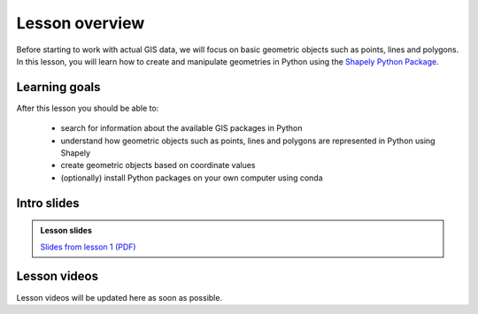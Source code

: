 Lesson overview
===============

Before starting to work with actual GIS data, we will focus on basic geometric objects such as points, lines and
polygons. In this lesson, you will learn how to create and manipulate geometries in Python
using the `Shapely Python Package <https://shapely.readthedocs.io/en/stable/manual.html#spatial-data-model>`__.

Learning goals
--------------

After this lesson you should be able to:

  - search for information about the available GIS packages in Python
  - understand how geometric objects such as points, lines and polygons are represented in Python using Shapely
  - create geometric objects based on coordinate values
  - (optionally) install Python packages on your own computer using conda

Intro slides
--------------
.. admonition:: Lesson slides

    `Slides from lesson 1 (PDF) <../../_static/autogis-intro-slides-2019.pdf>`__

Lesson videos
-------------

Lesson videos will be updated here as soon as possible.